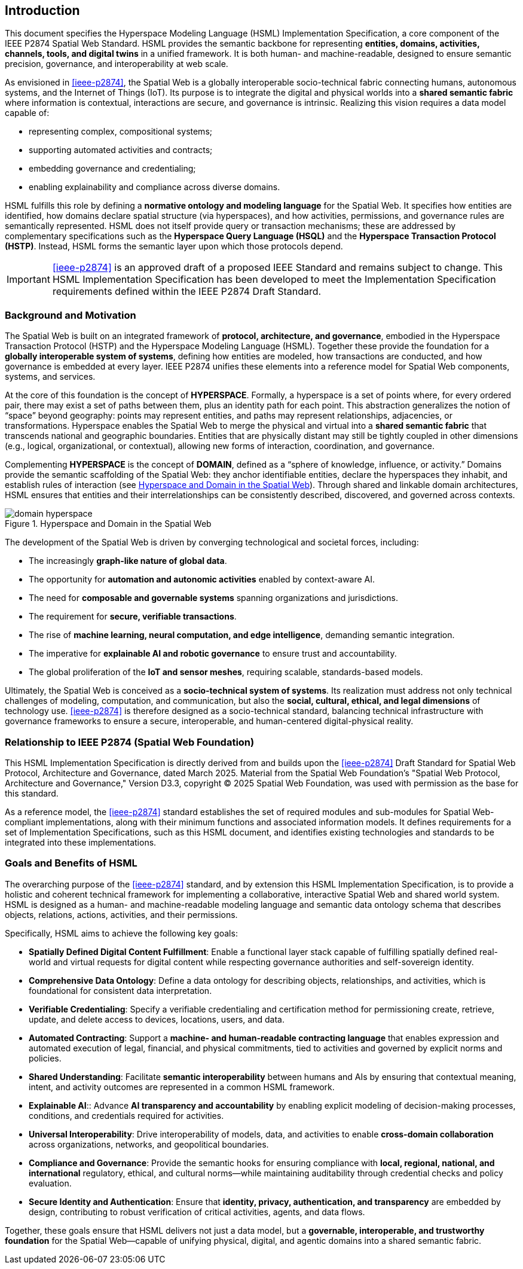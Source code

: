 == Introduction

This document specifies the Hyperspace Modeling Language (HSML) Implementation Specification,
a core component of the IEEE P2874 Spatial Web Standard. HSML provides the semantic backbone
for representing **entities, domains, activities, channels, tools, and digital twins** in a unified framework.
It is both human- and machine-readable, designed to ensure semantic precision, governance, and
interoperability at web scale.

As envisioned in <<ieee-p2874>>, the Spatial Web is a globally interoperable socio-technical fabric
connecting humans, autonomous systems, and the Internet of Things (IoT). Its purpose is to integrate
the digital and physical worlds into a **shared semantic fabric** where information is contextual,
interactions are secure, and governance is intrinsic. Realizing this vision requires a data model capable of:

* representing complex, compositional systems;
* supporting automated activities and contracts;
* embedding governance and credentialing;
* enabling explainability and compliance across diverse domains.

HSML fulfills this role by defining a **normative ontology and modeling language** for the Spatial Web.
It specifies how entities are identified, how domains declare spatial structure (via hyperspaces), and how
activities, permissions, and governance rules are semantically represented. HSML does not itself provide
query or transaction mechanisms; these are addressed by complementary specifications such as the
**Hyperspace Query Language (HSQL)** and the **Hyperspace Transaction Protocol (HSTP)**.
Instead, HSML forms the semantic layer upon which those protocols depend.

[IMPORTANT]
====
<<ieee-p2874>> is an approved draft of a proposed IEEE Standard and remains subject to change.
This HSML Implementation Specification has been developed to meet the Implementation Specification
requirements defined within the IEEE P2874 Draft Standard.
====

=== Background and Motivation

The Spatial Web is built on an integrated framework of **protocol, architecture, and governance**,
embodied in the Hyperspace Transaction Protocol (HSTP) and the Hyperspace Modeling Language (HSML).
Together these provide the foundation for a **globally interoperable system of systems**, defining how
entities are modeled, how transactions are conducted, and how governance is embedded at every layer.
IEEE P2874 unifies these elements into a reference model for Spatial Web components, systems, and services.

At the core of this foundation is the concept of *HYPERSPACE*. Formally, a hyperspace is a set of points
where, for every ordered pair, there may exist a set of paths between them, plus an identity path for each
point. This abstraction generalizes the notion of “space” beyond geography: points may represent entities,
and paths may represent relationships, adjacencies, or transformations. Hyperspace enables the Spatial Web
to merge the physical and virtual into a **shared semantic fabric** that transcends national and geographic
boundaries. Entities that are physically distant may still be tightly coupled in other dimensions (e.g., logical,
organizational, or contextual), allowing new forms of interaction, coordination, and governance.

Complementing *HYPERSPACE* is the concept of *DOMAIN*, defined as a “sphere of knowledge, influence,
or activity.” Domains provide the semantic scaffolding of the Spatial Web: they anchor identifiable entities,
declare the hyperspaces they inhabit, and establish rules of interaction (see <<fig-hyperspace-domain>>). Through shared and linkable domain
architectures, HSML ensures that entities and their interrelationships can be consistently described,
discovered, and governed across contexts.

[[fig-hyperspace-domain]]
.Hyperspace and Domain in the Spatial Web
image::domain-hyperspace.png[]

The development of the Spatial Web is driven by converging technological and societal forces, including:

* The increasingly **graph-like nature of global data**.
* The opportunity for **automation and autonomic activities** enabled by context-aware AI.
* The need for **composable and governable systems** spanning organizations and jurisdictions.
* The requirement for **secure, verifiable transactions**.
* The rise of **machine learning, neural computation, and edge intelligence**, demanding semantic integration.
* The imperative for **explainable AI and robotic governance** to ensure trust and accountability.
* The global proliferation of the **IoT and sensor meshes**, requiring scalable, standards-based models.

Ultimately, the Spatial Web is conceived as a **socio-technical system of systems**. Its realization must
address not only technical challenges of modeling, computation, and communication, but also the
**social, cultural, ethical, and legal dimensions** of technology use. <<ieee-p2874>> is therefore designed as
a socio-technical standard, balancing technical infrastructure with governance frameworks to ensure a
secure, interoperable, and human-centered digital-physical reality.


=== Relationship to IEEE P2874 (Spatial Web Foundation)

This HSML Implementation Specification is directly derived from and builds upon the <<ieee-p2874>> Draft Standard for Spatial Web Protocol, Architecture and Governance, dated March 2025. Material from the Spatial Web Foundation's "Spatial Web Protocol, Architecture and Governance," Version D3.3, copyright © 2025 Spatial Web Foundation, was used with permission as the base for this standard.

As a reference model, the <<ieee-p2874>> standard establishes the set of required modules and sub-modules for Spatial Web-compliant implementations, along with their minimum functions and associated information models. It defines requirements for a set of Implementation Specifications, such as this HSML document, and identifies existing technologies and standards to be integrated into these implementations.


=== Goals and Benefits of HSML

The overarching purpose of the <<ieee-p2874>> standard, and by extension this HSML Implementation Specification, is to provide a holistic and coherent technical framework for implementing a collaborative, interactive Spatial Web and shared world system. HSML is designed as a human- and machine-readable modeling language and semantic data ontology schema that describes objects, relations, actions, activities, and their permissions.

Specifically, HSML aims to achieve the following key goals:

* *Spatially Defined Digital Content Fulfillment*: Enable a functional layer stack capable of fulfilling spatially defined real-world and virtual requests for digital content while respecting governance authorities and self-sovereign identity.
* *Comprehensive Data Ontology*: Define a data ontology for describing objects, relationships, and activities, which is foundational for consistent data interpretation.
* *Verifiable Credentialing*: Specify a verifiable credentialing and certification method for permissioning create, retrieve, update, and delete access to devices, locations, users, and data.
* *Automated Contracting*: Support a **machine- and human-readable contracting language** that enables expression and automated execution of legal, financial, and physical commitments, tied to activities and governed by explicit norms and policies.
* *Shared Understanding*: Facilitate **semantic interoperability** between humans and AIs by ensuring that contextual meaning, intent, and activity outcomes are represented in a common HSML framework.
* *Explainable AI*:: Advance **AI transparency and accountability** by enabling explicit modeling of decision-making processes, conditions, and credentials required for activities.
* *Universal Interoperability*: Drive interoperability of models, data, and activities to enable **cross-domain collaboration** across organizations, networks, and geopolitical boundaries.
* *Compliance and Governance*: Provide the semantic hooks for ensuring compliance with **local, regional, national, and international** regulatory,  ethical, and cultural norms—while maintaining auditability through credential checks and policy evaluation.
* *Secure Identity and Authentication*: Ensure that **identity, privacy, authentication, and transparency** are embedded by design, contributing to robust verification of critical activities, agents, and data flows.


Together, these goals ensure that HSML delivers not just a data model, but a **governable, interoperable, and trustworthy foundation** for the Spatial Web—capable of unifying physical, digital, and agentic domains into a shared semantic fabric.